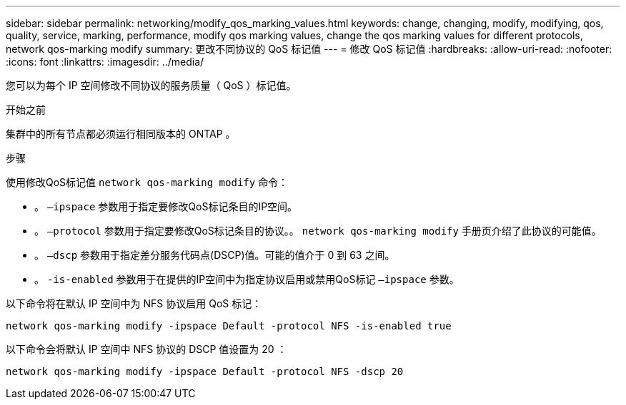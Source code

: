 ---
sidebar: sidebar 
permalink: networking/modify_qos_marking_values.html 
keywords: change, changing, modify, modifying, qos, quality, service, marking, performance, modify qos marking values, change the qos marking values for different protocols, network qos-marking modify 
summary: 更改不同协议的 QoS 标记值 
---
= 修改 QoS 标记值
:hardbreaks:
:allow-uri-read: 
:nofooter: 
:icons: font
:linkattrs: 
:imagesdir: ../media/


[role="lead"]
您可以为每个 IP 空间修改不同协议的服务质量（ QoS ）标记值。

.开始之前
集群中的所有节点都必须运行相同版本的 ONTAP 。

.步骤
使用修改QoS标记值 `network qos-marking modify` 命令：

* 。 `–ipspace` 参数用于指定要修改QoS标记条目的IP空间。
* 。 `–protocol` 参数用于指定要修改QoS标记条目的协议。。 `network qos-marking modify` 手册页介绍了此协议的可能值。
* 。 `–dscp` 参数用于指定差分服务代码点(DSCP)值。可能的值介于 0 到 63 之间。
* 。 `-is-enabled` 参数用于在提供的IP空间中为指定协议启用或禁用QoS标记 `–ipspace` 参数。


以下命令将在默认 IP 空间中为 NFS 协议启用 QoS 标记：

....
network qos-marking modify -ipspace Default -protocol NFS -is-enabled true
....
以下命令会将默认 IP 空间中 NFS 协议的 DSCP 值设置为 20 ：

....
network qos-marking modify -ipspace Default -protocol NFS -dscp 20
....